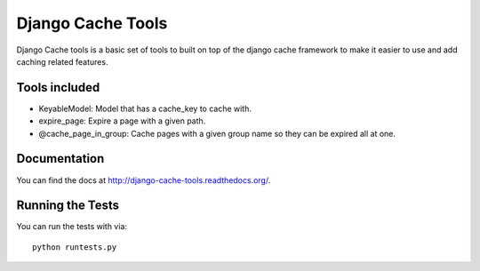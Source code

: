 Django Cache Tools
========================

Django Cache tools is a basic set of tools to built on top of the django cache framework
to make it easier to use and add caching related features.

Tools included
------------------------------------
- KeyableModel: Model that has a cache_key to cache with.
- expire_page: Expire a page with a given path.
- @cache_page_in_group: Cache pages with a given group name so they can be expired all at one.

Documentation
------------------------------------
You can find the docs at http://django-cache-tools.readthedocs.org/.

Running the Tests
------------------------------------

You can run the tests with via::

    python runtests.py
